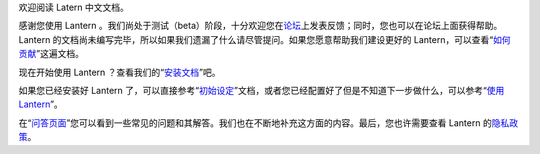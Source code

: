 欢迎阅读 Latern 中文文档。

感谢您使用 Lantern
。我们尚处于测试（beta）阶段，十分欢迎您在\ `论坛 <https://groups.google.com/forum/#!forum/lantern-users-en>`__\ 上发表反馈；同时，您也可以在论坛上面获得帮助。Lantern
的文档尚未编写完毕，所以如果我们遗漏了什么请尽管提问。如果您愿意帮助我们建设更好的
Lantern，可以查看“\ `如何贡献 <https://github.com/getlantern/lantern/wiki/Get-Involved>`__\ ”这遍文档。

现在开始使用 Lantern
？查看我们的“\ `安装文档 <https://github.com/getlantern/lantern/wiki/%E5%AE%89%E8%A3%85%E6%96%87%E6%A1%A3>`__\ ”吧。

如果您已经安装好 Lantern
了，可以直接参考“\ `初始设定 <https://github.com/getlantern/lantern/wiki/Setup>`__\ ”文档，或者您已经配置好了但是不知道下一步做什么，可以参考“\ `使用
Lantern <https://github.com/getlantern/lantern/wiki/Using-Lantern>`__\ ”。

在“\ `问答页面 <https://github.com/getlantern/lantern/wiki/Questions-and-Answers>`__\ ”您可以看到一些常见的问题和其解答。我们也在不断地补充这方面的内容。最后，您也许需要查看
Lantern
的\ `隐私政策 <https://github.com/getlantern/lantern/wiki/Privacy>`__\ 。
